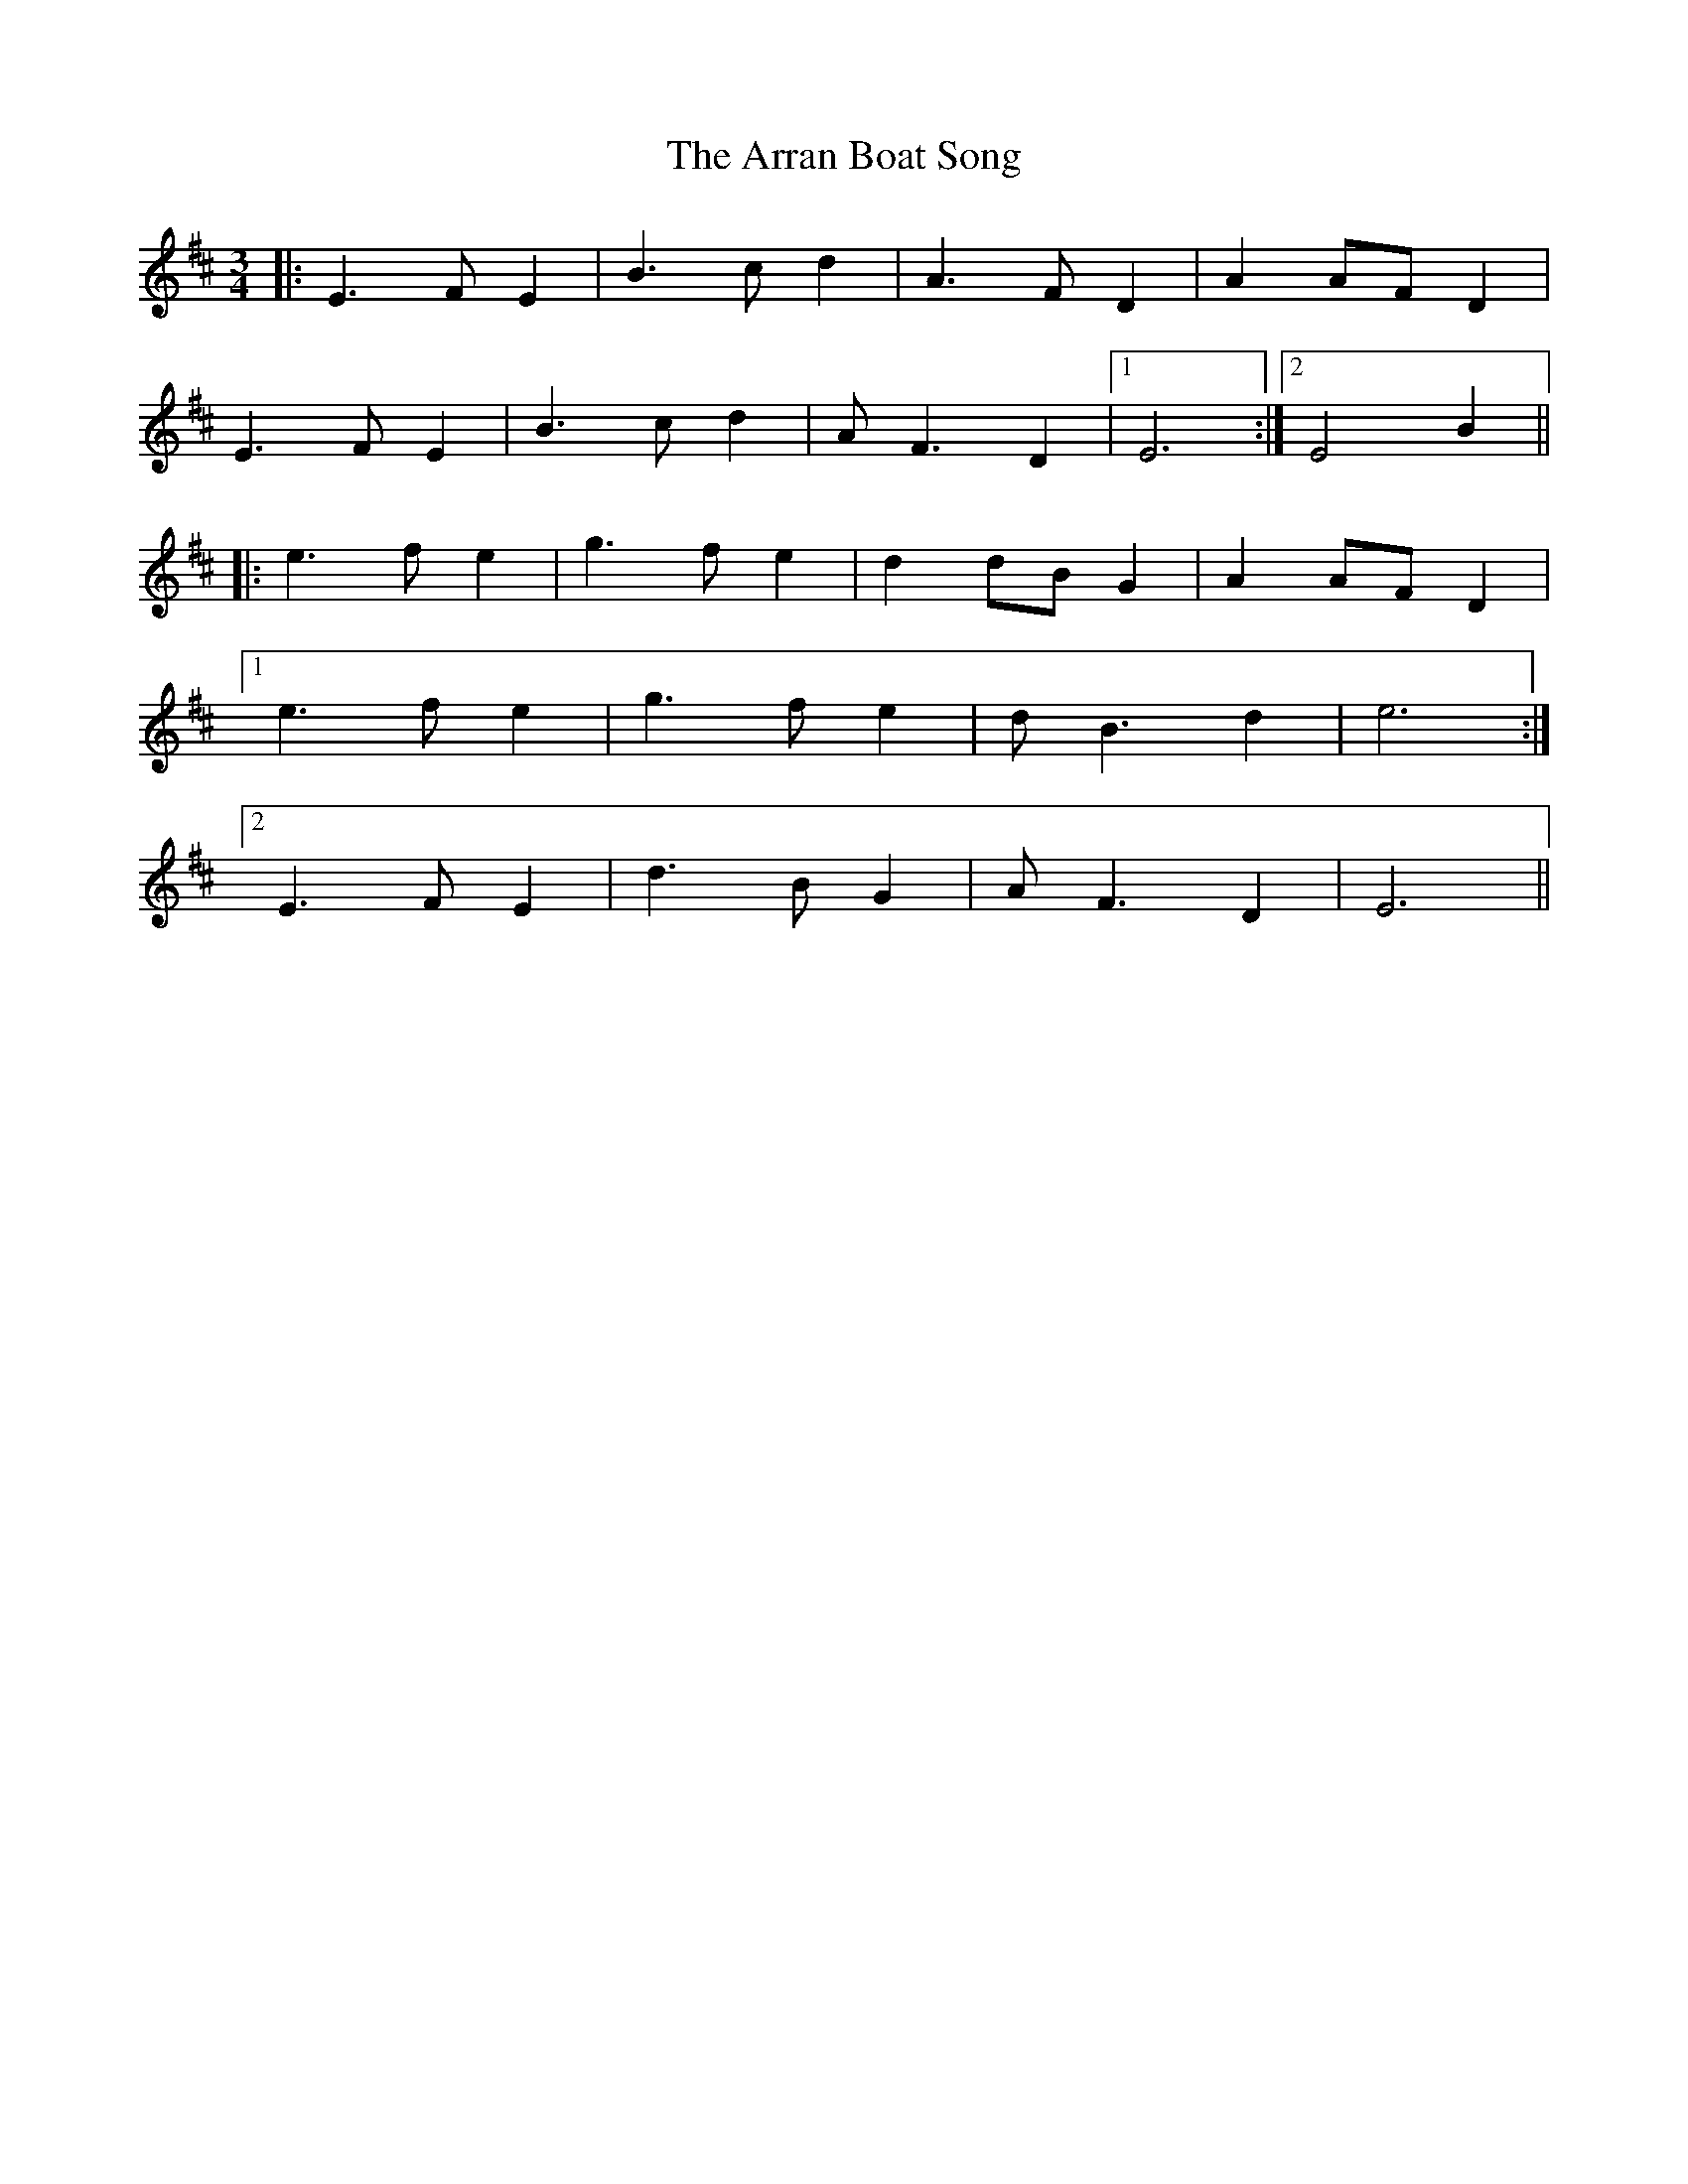 X: 1915
T: Arran Boat Song, The
R: waltz
M: 3/4
K: Edorian
|:E3 FE2|B3 cd2|A3 FD2|A2 AF D2|
E3 FE2|B3 cd2|AF3 D2|1 E6:|2 E4 B2||
|:e3 fe2|g3 fe2|d2 dB G2|A2 AF D2|
[1 e3 fe2|g3 fe2|dB3 d2|e6:|
[2 E3 FE2|d3 BG2|AF3 D2|E6||

